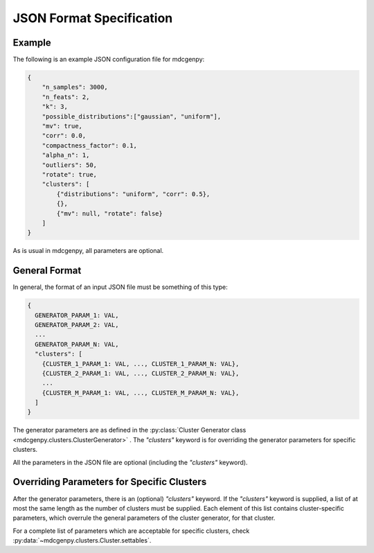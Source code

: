 .. _json_format:

JSON Format Specification
=========================

Example
-------

The following is an example JSON configuration file for mdcgenpy:

.. code-block :: json

	{
	    "n_samples": 3000,
	    "n_feats": 2,
	    "k": 3,
	    "possible_distributions":["gaussian", "uniform"],
	    "mv": true,
	    "corr": 0.0,
	    "compactness_factor": 0.1,
	    "alpha_n": 1,
	    "outliers": 50,
	    "rotate": true,
	    "clusters": [
	        {"distributions": "uniform", "corr": 0.5},
	        {},
	        {"mv": null, "rotate": false}
	    ]
	}

As is usual in mdcgenpy, all parameters are optional.

General Format
--------------

In general, the format of an input JSON file must be something of this type:

.. code-block :: none

	{
	  GENERATOR_PARAM_1: VAL,
	  GENERATOR_PARAM_2: VAL,
	  ...
	  GENERATOR_PARAM_N: VAL,
	  "clusters": [
	    {CLUSTER_1_PARAM_1: VAL, ..., CLUSTER_1_PARAM_N: VAL},
	    {CLUSTER_2_PARAM_1: VAL, ..., CLUSTER_2_PARAM_N: VAL},
	    ...
	    {CLUSTER_M_PARAM_1: VAL, ..., CLUSTER_M_PARAM_N: VAL},
	  ]
	}

The generator parameters are as defined in the :py:class:`Cluster Generator class <mdcgenpy.clusters.ClusterGenerator>`
.
The `"clusters"` keyword is for overriding the generator parameters for specific clusters.

All the parameters in the JSON file are optional (including the `"clusters"` keyword).

Overriding Parameters for Specific Clusters
-------------------------------------------

After the generator parameters, there is an (optional) `"clusters"` keyword.
If the `"clusters"` keyword is supplied, a list of at most the same length as the number of clusters must be supplied.
Each element of this list contains cluster-specific parameters, which overrule the general parameters of the cluster
generator, for that cluster.

For a complete list of parameters which are acceptable for specific clusters, check
:py:data:`~mdcgenpy.clusters.Cluster.settables`.
